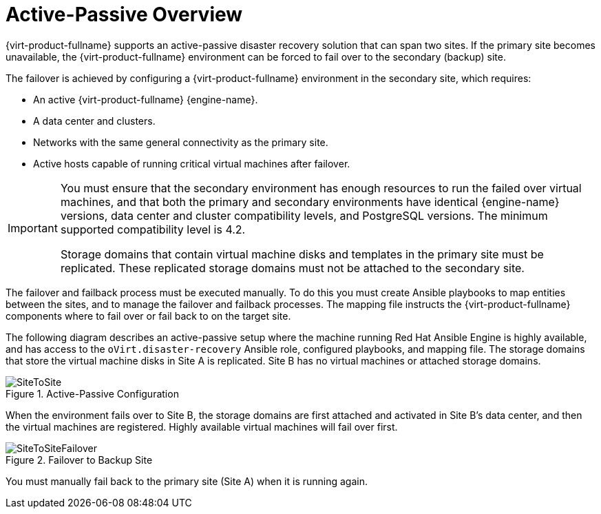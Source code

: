 :_content-type: CONCEPT
[id="active_passive_overview"]
= Active-Passive Overview

{virt-product-fullname} supports an active-passive disaster recovery solution that can span two sites. If the primary site becomes unavailable, the {virt-product-fullname} environment can be forced to fail over to the secondary (backup) site.

The failover is achieved by configuring a {virt-product-fullname} environment in the secondary site, which requires:

* An active {virt-product-fullname} {engine-name}.
* A data center and clusters.
* Networks with the same general connectivity as the primary site.
* Active hosts capable of running critical virtual machines after failover.

[IMPORTANT]
====
You must ensure that the secondary environment has enough resources to run the failed over virtual machines, and that both the primary and secondary environments have identical {engine-name} versions, data center and cluster compatibility levels, and PostgreSQL versions. The minimum supported compatibility level is 4.2.

Storage domains that contain virtual machine disks and templates in the primary site must be replicated. These replicated storage domains must not be attached to the secondary site.
====

The failover and failback process must be executed manually. To do this you must create Ansible playbooks to map entities between the sites, and to manage the failover and failback processes. The mapping file instructs the {virt-product-fullname} components where to fail over or fail back to on the target site.

The following diagram describes an active-passive setup where the machine running Red Hat Ansible Engine is highly available, and has access to the `oVirt.disaster-recovery` Ansible role, configured playbooks, and mapping file. The storage domains that store the virtual machine disks in Site A is replicated. Site B has no virtual machines or attached storage domains.

.Active-Passive Configuration
image::SiteToSite.png[]


When the environment fails over to Site B, the storage domains are first attached and activated in Site B's data center, and then the virtual machines are registered. Highly available virtual machines will fail over first.

.Failover to Backup Site
image::SiteToSiteFailover.png[]

You must manually fail back to the primary site (Site A) when it is running again.
